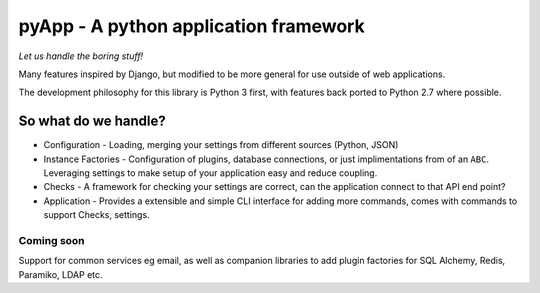 ######################################
pyApp - A python application framework
######################################

*Let us handle the boring stuff!*

.. image:: https://img.shields.io/travis/timsavage/pyapp.svg?style=flat
   :target: https://travis-ci.org/timsavage/pyapp
   :alt: Travis CI Status

.. image:: https://codecov.io/gh/timsavage/pyapp/branch/master/graph/badge.svg
   :target: https://codecov.io/gh/timsavage/pyapp
   :alt: Test Coverage

.. image:: https://landscape.io/github/timsavage/pyapp/master/landscape.svg?style=flat
   :target: https://landscape.io/github/timsavage/pyapp/master
   :alt: Code Health

Many features inspired by Django, but modified to be more general for use outside of web applications.

The development philosophy for this library is Python 3 first, with features
back ported to Python 2.7 where possible.

So what do we handle?
=====================

- Configuration - Loading, merging your settings from different sources (Python, JSON)
- Instance Factories - Configuration of plugins, database connections, or just implimentations from of an ``ABC``. Leveraging settings to make setup of your application easy and reduce coupling.
- Checks - A framework for checking your settings are correct, can the application connect to that API end point?
- Application - Provides a extensible and simple CLI interface for adding more commands, comes with commands to support Checks, settings.

Coming soon
-----------

Support for common services eg email, as well as companion libraries to add plugin factories for SQL Alchemy, Redis, Paramiko, LDAP etc.




